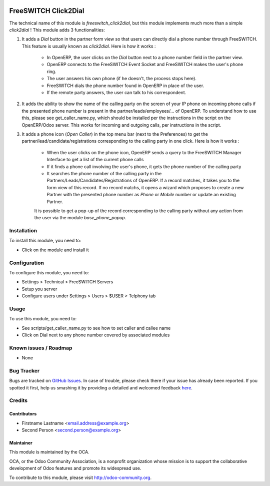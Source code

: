 .. image:: https://img.shields.io/badge/licence-AGPL--3-blue.svg
   :target: http://www.gnu.org/licenses/agpl-3.0-standalone.html
   :alt: License: AGPL-3

=====================
FreeSWITCH Click2Dial
=====================

The technical name of this module is *freeswitch_click2dial*, but this module
implements much more than a simple *click2dial* ! This module adds 3
functionalities:

1) It adds a *Dial* button in the partner form view so that users can directly
   dial a phone number through FreeSWITCH. This feature is usually known as
   *click2dial*. Here is how it works :

    * In OpenERP, the user clicks on the *Dial* button next to a phone number
      field in the partner view.

    * OpenERP connects to the FreeSWITCH Event Socket and FreeSWITCH makes the
      user's phone ring.

    * The user answers his own phone (if he doesn't, the process stops here).

    * FreeSWITCH dials the phone number found in OpenERP in place of the user.

    * If the remote party answers, the user can talk to his correspondent.

2) It adds the ability to show the name of the calling party on the screen of
   your IP phone on incoming phone calls if the presented phone number is
   present in the partner/leads/employees/... of OpenERP. To understand how to
   use this, please see get_caller_name.py, which should be installed per the
   instructions in the script on the OpenERP/Odoo server. This works for
   incoming and outgoing calls, per instructions in the script.

3) It adds a phone icon (*Open Caller*) in the top menu bar
   (next to the Preferences) to get the partner/lead/candidate/registrations
   corresponding to the calling party in one click. Here is how it works :

    * When the user clicks on the phone icon, OpenERP sends a query to the
      FreeSWITCH Manager Interface to get a list of the current phone calls

    * If it finds a phone call involving the user's phone, it gets the phone
      number of the calling party

    * It searches the phone number of the calling party in the
      Partners/Leads/Candidates/Registrations of OpenERP. If a record matches,
      it takes you to the form view of this record. If no record matchs, it
      opens a wizard which proposes to create a new Partner with the presented
      phone number as *Phone* or *Mobile* number or update an existing Partner.

    It is possible to get a pop-up of the record corresponding to the calling
    party without any action from the user via the module *base_phone_popup*.

Installation
============

To install this module, you need to:

* Click on the module and install it

Configuration
=============

To configure this module, you need to:

* Settings > Technical > FreeSWITCH Servers
* Setup you server
* Configure users under Settings > Users > $USER > Telphony tab

Usage
=====

To use this module, you need to:

* See scripts/get_caller_name.py to see how to set caller and callee name

* Click on Dial next to any phone number covered by associated modules

.. image:: https://odoo-community.org/website/image/ir.attachment/5784_f2813bd/datas
   :alt: Try me on Runbot
   :target: https://runbot.odoo-community.org/runbot/{repo_id}/{branch}

.. repo_id is available in https://github.com/OCA/maintainer-tools/blob/master/tools/repos_with_ids.txt
.. branch is "8.0" for example

Known issues / Roadmap
======================

* None

Bug Tracker
===========

Bugs are tracked on `GitHub Issues <https://github.com/OCA/
{project_repo}/issues>`_.
In case of trouble, please check there if your issue has already been reported.
If you spotted it first, help us smashing it by providing a detailed and welcomed feedback `here <https://github.com/OCA/
{project_repo}/issues/new?body=module:%20
{module_name}%0Aversion:%20
{version}%0A%0A**Steps%20to%20reproduce**%0A-%20...%0A%0A**Current%20behavior**%0A%0A**Expected%20behavior**>`_.


Credits
=======

Contributors
------------

* Firstname Lastname <email.address@example.org>
* Second Person <second.person@example.org>

Maintainer
----------

.. image:: https://odoo-community.org/logo.png
   :alt: Odoo Community Association
   :target: https://odoo-community.org

This module is maintained by the OCA.

OCA, or the Odoo Community Association, is a nonprofit organization whose
mission is to support the collaborative development of Odoo features and
promote its widespread use.

To contribute to this module, please visit http://odoo-community.org.

